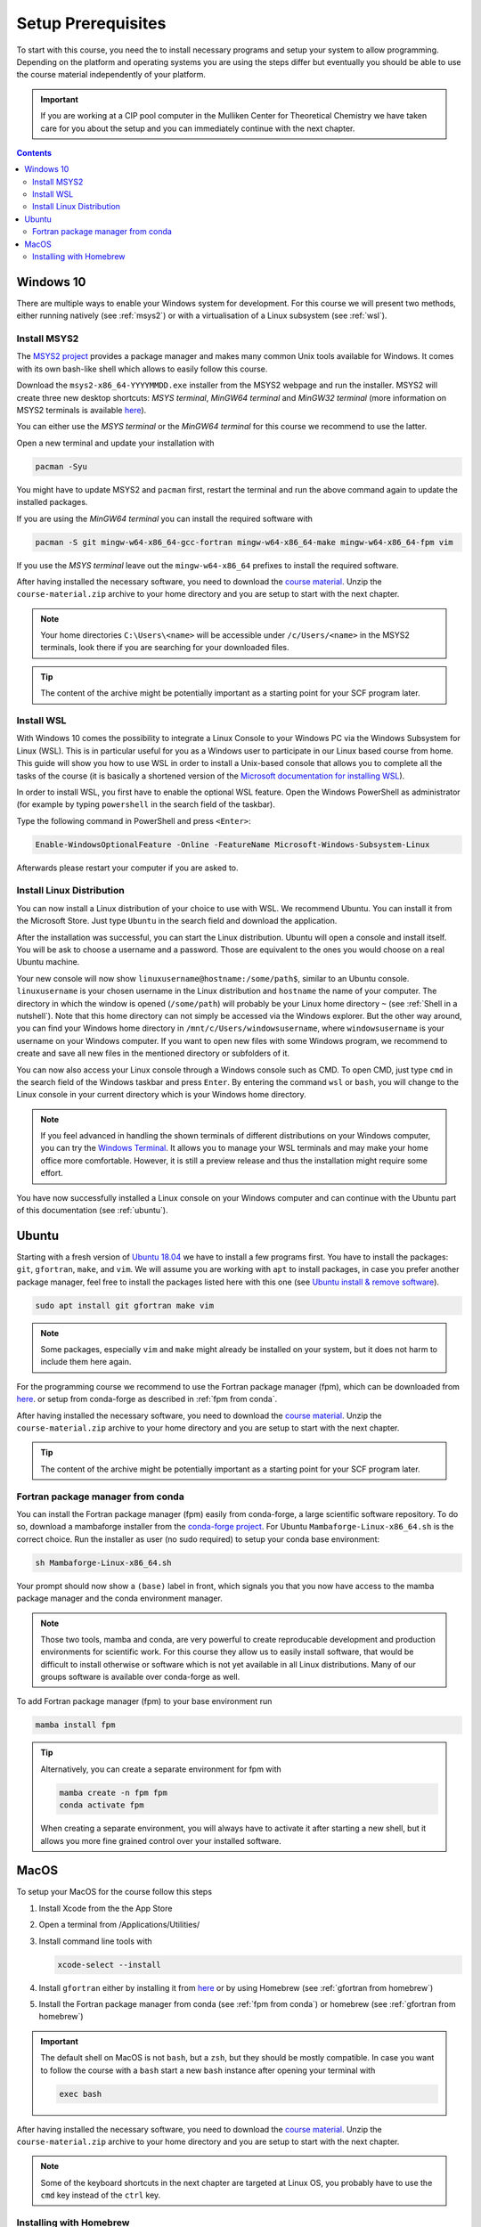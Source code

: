 Setup Prerequisites
===================

To start with this course, you need the to install necessary programs and
setup your system to allow programming.
Depending on the platform and operating systems you are using the steps
differ but eventually you should be able to use the course material independently
of your platform.

.. important::

   If you are working at a CIP pool computer in the Mulliken Center for
   Theoretical Chemistry we have taken care for you about the setup
   and you can immediately continue with the next chapter.

.. contents::


Windows 10
----------

There are multiple ways to enable your Windows system for development.
For this course we will present two methods, either running natively
(see :ref:`msys2`) or with a virtualisation of a Linux subsystem (see :ref:`wsl`).


.. _msys2:

Install MSYS2
~~~~~~~~~~~~~

The `MSYS2 project <https://www.msys2.org>`_ provides a package manager and
makes many common Unix tools available for Windows.
It comes with its own bash-like shell which allows to easily follow this course.

Download the ``msys2-x86_64-YYYYMMDD.exe`` installer from the MSYS2 webpage
and run the installer. MSYS2 will create three new desktop shortcuts:
*MSYS terminal*, *MinGW64 terminal* and *MinGW32 terminal* (more information
on MSYS2 terminals is available `here <https://www.msys2.org/docs/terminals/>`_).

You can either use the *MSYS terminal* or the *MinGW64 terminal* for this course
we recommend to use the latter.

Open a new terminal and update your installation with

.. code-block:: bash

   pacman -Syu

You might have to update MSYS2 and ``pacman`` first, restart the terminal and run
the above command again to update the installed packages.

If you are using the *MinGW64 terminal* you can install the required software with

.. code-block:: bash

   pacman -S git mingw-w64-x86_64-gcc-fortran mingw-w64-x86_64-make mingw-w64-x86_64-fpm vim

If you use the *MSYS terminal* leave out the ``mingw-w64-x86_64`` prefixes to install
the required software.

After having installed the necessary software, you need to download the
`course material`_.
Unzip the ``course-material.zip`` archive to your home directory and
you are setup to start with the next chapter.

.. note::

   Your home directories ``C:\Users\<name>`` will be accessible under
   ``/c/Users/<name>`` in the MSYS2 terminals, look there if you are
   searching for your downloaded files.

.. tip::

   The content of the archive might be potentially important as a starting
   point for your SCF program later.


.. _wsl:

Install WSL
~~~~~~~~~~~

With Windows 10 comes the possibility to integrate a Linux Console to your Windows
PC via the Windows Subsystem for Linux (WSL). This is in particular useful for you
as a Windows user to participate in our Linux based course from home. This guide
will show you how to use WSL in order to install a Unix-based console that allows
you to complete all the tasks of the course (it is basically a shortened version
of the `Microsoft documentation for installing WSL`_).

.. _Microsoft documentation for installing WSL: https://docs.microsoft.com/en-us/windows/wsl/install-win10

In order to install WSL, you first have to enable the optional WSL feature. Open
the Windows PowerShell as administrator (for example by typing ``powershell`` in
the search field of the taskbar).

.. image:: img/powershell_open.png

Type the following command in PowerShell and press ``<Enter>``:

.. code:: PowerShell

   Enable-WindowsOptionalFeature -Online -FeatureName Microsoft-Windows-Subsystem-Linux

Afterwards please restart your computer if you are asked to.


Install Linux Distribution
~~~~~~~~~~~~~~~~~~~~~~~~~~

You can now install a Linux distribution of your choice to use with WSL. We recommend
Ubuntu. You can install it from the Microsoft Store. Just type ``Ubuntu`` in the
search field and download the application.

.. image:: img/ubuntu_install_1.png

After the installation was successful, you can start the Linux distribution. Ubuntu
will open a console and install itself. You will be ask to choose a username and
a password. Those are equivalent to the ones you would choose on a real Ubuntu machine.

.. image:: img/ubuntu_install_2.png

Your new console will now show ``linuxusername@hostname:/some/path$``, similar to
an Ubuntu console. ``linuxusername`` is your chosen username in the Linux distribution
and ``hostname`` the name of your computer. The directory in which the window is
opened (``/some/path``) will probably be your Linux home directory ``~`` (see
:ref:`Shell in a nutshell`). Note that this home directory can not simply be accessed
via the Windows explorer. But the other way around, you can find your Windows home
directory in ``/mnt/c/Users/windowsusername``, where ``windowsusername`` is your
username on your Windows computer. If you want to open new files with some Windows
program, we recommend to create and save all new files in the mentioned directory
or subfolders of it.

You can now also access your Linux console through a Windows console such as CMD.
To open CMD, just type ``cmd`` in the search field of the Windows taskbar and press
``Enter``. By entering the command ``wsl`` or ``bash``, you will change to the Linux
console in your current directory which is your Windows home directory.

.. note::

   If you feel advanced in handling the shown terminals of different distributions
   on your Windows computer, you can try the `Windows Terminal`_. It allows you
   to manage your WSL terminals and may make your home office more comfortable.
   However, it is still a preview release and thus the installation might require
   some effort.

.. _Windows Terminal: https://github.com/Microsoft/Terminal

You have now successfully installed a Linux console on your Windows computer and
can continue with the Ubuntu part of this documentation (see :ref:`ubuntu`).


.. _ubuntu:

Ubuntu
------

Starting with a fresh version of `Ubuntu 18.04`_ we have to install a few programs
first.
You have to install the packages: ``git``, ``gfortran``, ``make``, and ``vim``.
We will assume you are working with ``apt`` to install packages, in case you
prefer another package manager, feel free to install the packages listed here
with this one (see `Ubuntu install & remove software`_).

.. _Ubuntu 18.04: http://releases.ubuntu.com/18.04.4/
.. _Ubuntu install & remove software: https://help.ubuntu.com/lts/ubuntu-help/addremove.html

.. code-block:: bash

   sudo apt install git gfortran make vim

.. note::

   Some packages, especially ``vim`` and ``make`` might already be installed on
   your system, but it does not harm to include them here again.

For the programming course we recommend to use the Fortran package manager (fpm),
which can be downloaded from `here <https://github.com/fortran-lang/fpm/releases>`_.
or setup from conda-forge as described in :ref:`fpm from conda`.

After having installed the necessary software, you need to download the
`course material`_.
Unzip the ``course-material.zip`` archive to your home directory and
you are setup to start with the next chapter.

.. _course material: https://github.com/grimme-lab/qc2-teaching/releases/latest

.. tip::

   The content of the archive might be potentially important as a starting
   point for your SCF program later.


.. _fpm from conda:

Fortran package manager from conda
~~~~~~~~~~~~~~~~~~~~~~~~~~~~~~~~~~

You can install the Fortran package manager (fpm) easily from conda-forge,
a large scientific software repository. To do so, download a mambaforge installer
from the `conda-forge project <https://github.com/conda-forge/miniforge/releases/latest>`_.
For Ubuntu ``Mambaforge-Linux-x86_64.sh`` is the correct choice.
Run the installer as user (no sudo required) to setup your conda base environment:

.. code-block:: bash

   sh Mambaforge-Linux-x86_64.sh

Your prompt should now show a ``(base)`` label in front, which signals you that you
now have access to the mamba package manager and the conda environment manager.

.. note::

   Those two tools, mamba and conda, are very powerful to create reproducable
   development and production environments for scientific work.
   For this course they allow us to easily install software, that would be difficult
   to install otherwise or software which is not yet available in all Linux distributions.
   Many of our groups software is available over conda-forge as well.

To add Fortran package manager (fpm) to your base environment run

.. code-block:: bash

   mamba install fpm

.. tip::

   Alternatively, you can create a separate environment for fpm with

   .. code-block:: bash

      mamba create -n fpm fpm
      conda activate fpm

   When creating a separate environment, you will always have to activate it after
   starting a new shell, but it allows you more fine grained control over
   your installed software.


MacOS
-----

To setup your MacOS for the course follow this steps

1. Install Xcode from the the App Store
2. Open a terminal from /Applications/Utilities/
3. Install command line tools with

   .. code-block:: bash

      xcode-select --install

4. Install ``gfortran`` either by installing it from `here <https://gcc.gnu.org/wiki/GFortranBinariesMacOS>`_
   or by using Homebrew (see :ref:`gfortran from homebrew`)
5. Install the Fortran package manager from conda (see :ref:`fpm from conda`)
   or homebrew (see :ref:`gfortran from homebrew`)

.. important::

   The default shell on MacOS is not ``bash``, but a ``zsh``, but they should
   be mostly compatible. In case you want to follow the course with a ``bash``
   start a new ``bash`` instance after opening your terminal with

   .. code-block:: bash

      exec bash

After having installed the necessary software, you need to download the
`course material`_.
Unzip the ``course-material.zip`` archive to your home directory and
you are setup to start with the next chapter.

.. note::

   Some of the keyboard shortcuts in the next chapter are targeted at
   Linux OS, you probably have to use the ``cmd`` key instead of the
   ``ctrl`` key.


.. _gfortran from homebrew:

Installing with Homebrew
~~~~~~~~~~~~~~~~~~~~~~~~

You can manage packages for your Mac using `homebrew <https://brew.sh>`_.
To install homebrew download the installation script from the official
homebrew channel at GitHub:

.. code-block:: bash

   curl -fsSL https://raw.githubusercontent.com/Homebrew/install/master/install.sh > install-homebrew.sh
   /bin/bash install-homebrew.sh

The script will ask you a few questions to complete the installation process,
for more information on the homebrew installation check their
`documentation <https://docs.brew.sh/Installation>`_.

To install ``gfortran`` we will install the ``gcc`` formula, where it is
included, with

.. code-block:: bash

   brew install gcc

Additionally, install the Fortran package manager (fpm) with

.. code-block:: bash

   brew tap awvwgk/fpm
   brew install fpm
